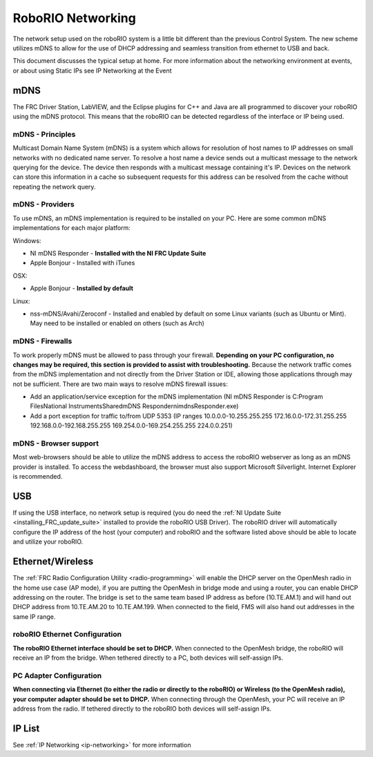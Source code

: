 .. _roborio-networking:

RoboRIO Networking
==================

The network setup used on the roboRIO system is a little bit different than the previous Control System. The new scheme utilizes mDNS to allow for the use of DHCP addressing and seamless transition from ethernet to USB and back.

This document discusses the  typical setup at home. For more information about the networking environment at events, or about using Static IPs see IP Networking at the Event

mDNS
----

The FRC Driver Station, LabVIEW, and the Eclipse plugins for C++ and Java are all programmed to discover your roboRIO using the mDNS protocol. This means that the roboRIO can be detected regardless of the interface or IP being used.

mDNS - Principles
^^^^^^^^^^^^^^^^^

Multicast Domain Name System (mDNS) is a system which allows for resolution of host names to IP addresses on small networks with no dedicated name server. To resolve a host name a device sends out a multicast message to the network querying for the device. The device then responds with a multicast message containing it's IP. Devices on the network can store this information in a cache so subsequent requests for this address can be resolved from the cache without repeating the network query.

mDNS - Providers
^^^^^^^^^^^^^^^^

To use mDNS, an mDNS implementation is required to be installed on your PC. Here are some common mDNS implementations for each major platform:

Windows:

- NI mDNS Responder - **Installed with the NI FRC Update Suite**
- Apple Bonjour - Installed with iTunes

OSX:

- Apple Bonjour - **Installed by default**

Linux:

- nss-mDNS/Avahi/Zeroconf - Installed and enabled by default on some Linux variants (such as Ubuntu or Mint). May need to be installed or enabled on others (such as Arch)

mDNS - Firewalls
^^^^^^^^^^^^^^^^

To work properly mDNS must be allowed to pass through your firewall. **Depending on your PC configuration, no changes may be required, this section is provided to assist with troubleshooting.** Because the network traffic comes from the mDNS implementation and not directly from the Driver Station or IDE, allowing those applications through may not be sufficient. There are two main ways to resolve mDNS firewall issues:

- Add an application/service exception for the mDNS implementation (NI mDNS Responder is C:\Program Files\National Instruments\Shared\mDNS Responder\nimdnsResponder.exe)
- Add a port exception for traffic to/from UDP 5353 (IP ranges 10.0.0.0-10.255.255.255   172.16.0.0-172.31.255.255   192.168.0.0-192.168.255.255   169.254.0.0-169.254.255.255   224.0.0.251)

mDNS - Browser support
^^^^^^^^^^^^^^^^^^^^^^

Most web-browsers should be able to utilize the mDNS address to access the roboRIO webserver as long as an mDNS provider is installed. To access the webdashboard, the browser must also support Microsoft Silverlight. Internet Explorer is recommended.

USB
---

If using the USB interface, no network setup is required (you do need the :ref:`NI Update Suite <installing_FRC_update_suite>` installed to provide the roboRIO USB Driver). The roboRIO driver will automatically configure the IP address of the host (your computer) and roboRIO and the software listed above should be able to locate and utilize your roboRIO.

Ethernet/Wireless
-----------------

The :ref:`FRC Radio Configuration Utility <radio-programming>` will enable the DHCP server on the OpenMesh radio in the home use case (AP mode), if you are putting the OpenMesh in bridge mode and using a router, you can enable DHCP addressing on the router. The bridge is set to the same team based IP address as before (10.TE.AM.1) and will hand out DHCP address from 10.TE.AM.20 to 10.TE.AM.199. When connected to the field, FMS will also hand out addresses in the same IP range.

roboRIO Ethernet Configuration
^^^^^^^^^^^^^^^^^^^^^^^^^^^^^^

**The roboRIO Ethernet interface should be set to DHCP.** When connected to the OpenMesh bridge, the roboRIO will receive an IP from the bridge. When tethered directly to a PC, both devices will self-assign IPs.

PC Adapter Configuration
^^^^^^^^^^^^^^^^^^^^^^^^

**When connecting via Ethernet (to either the radio or directly to the roboRIO) or Wireless (to the OpenMesh radio), your computer adapter should be set to DHCP.** When connecting through the OpenMesh, your PC will receive an IP address from the radio. If tethered directly to the roboRIO both devices will self-assign IPs.

IP List
-------

See :ref:`IP Networking <ip-networking>` for more information
